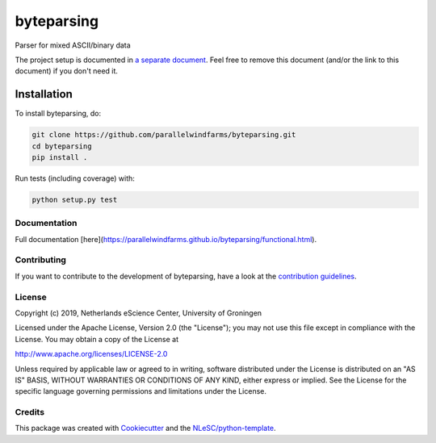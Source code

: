 ################################################################################
byteparsing
################################################################################
.. image:: https://github.com/parallelwindfarms/byteparsing/workflows/Python%20package/badge.svg
  :alt: Python package

Parser for mixed ASCII/binary data


The project setup is documented in `a separate document <project_setup.rst>`_. Feel free to remove this document (and/or the link to this document) if you don't need it.

Installation
------------

To install byteparsing, do:

.. code-block:: console

  git clone https://github.com/parallelwindfarms/byteparsing.git
  cd byteparsing
  pip install .


Run tests (including coverage) with:

.. code-block:: console

  python setup.py test


Documentation
*************

.. _README:

Full documentation [here](https://parallelwindfarms.github.io/byteparsing/functional.html).

Contributing
************

If you want to contribute to the development of byteparsing,
have a look at the `contribution guidelines <CONTRIBUTING.rst>`_.

License
*******

Copyright (c) 2019, Netherlands eScience Center, University of Groningen

Licensed under the Apache License, Version 2.0 (the "License");
you may not use this file except in compliance with the License.
You may obtain a copy of the License at

http://www.apache.org/licenses/LICENSE-2.0

Unless required by applicable law or agreed to in writing, software
distributed under the License is distributed on an "AS IS" BASIS,
WITHOUT WARRANTIES OR CONDITIONS OF ANY KIND, either express or implied.
See the License for the specific language governing permissions and
limitations under the License.



Credits
*******

This package was created with `Cookiecutter <https://github.com/audreyr/cookiecutter>`_ and the `NLeSC/python-template <https://github.com/NLeSC/python-template>`_.
